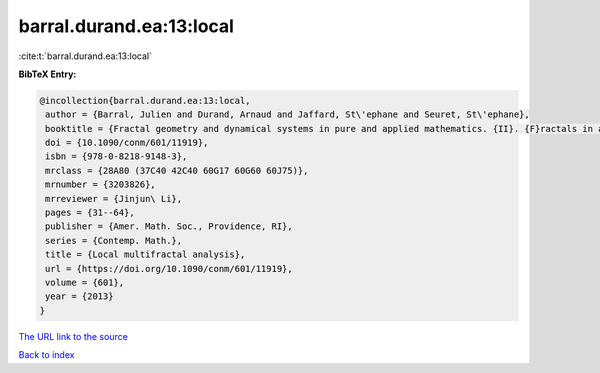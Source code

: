 barral.durand.ea:13:local
=========================

:cite:t:`barral.durand.ea:13:local`

**BibTeX Entry:**

.. code-block:: bibtex

   @incollection{barral.durand.ea:13:local,
    author = {Barral, Julien and Durand, Arnaud and Jaffard, St\'ephane and Seuret, St\'ephane},
    booktitle = {Fractal geometry and dynamical systems in pure and applied mathematics. {II}. {F}ractals in applied mathematics},
    doi = {10.1090/conm/601/11919},
    isbn = {978-0-8218-9148-3},
    mrclass = {28A80 (37C40 42C40 60G17 60G60 60J75)},
    mrnumber = {3203826},
    mrreviewer = {Jinjun\ Li},
    pages = {31--64},
    publisher = {Amer. Math. Soc., Providence, RI},
    series = {Contemp. Math.},
    title = {Local multifractal analysis},
    url = {https://doi.org/10.1090/conm/601/11919},
    volume = {601},
    year = {2013}
   }
`The URL link to the source <ttps://doi.org/10.1090/conm/601/11919}>`_


`Back to index <../By-Cite-Keys.html>`_
